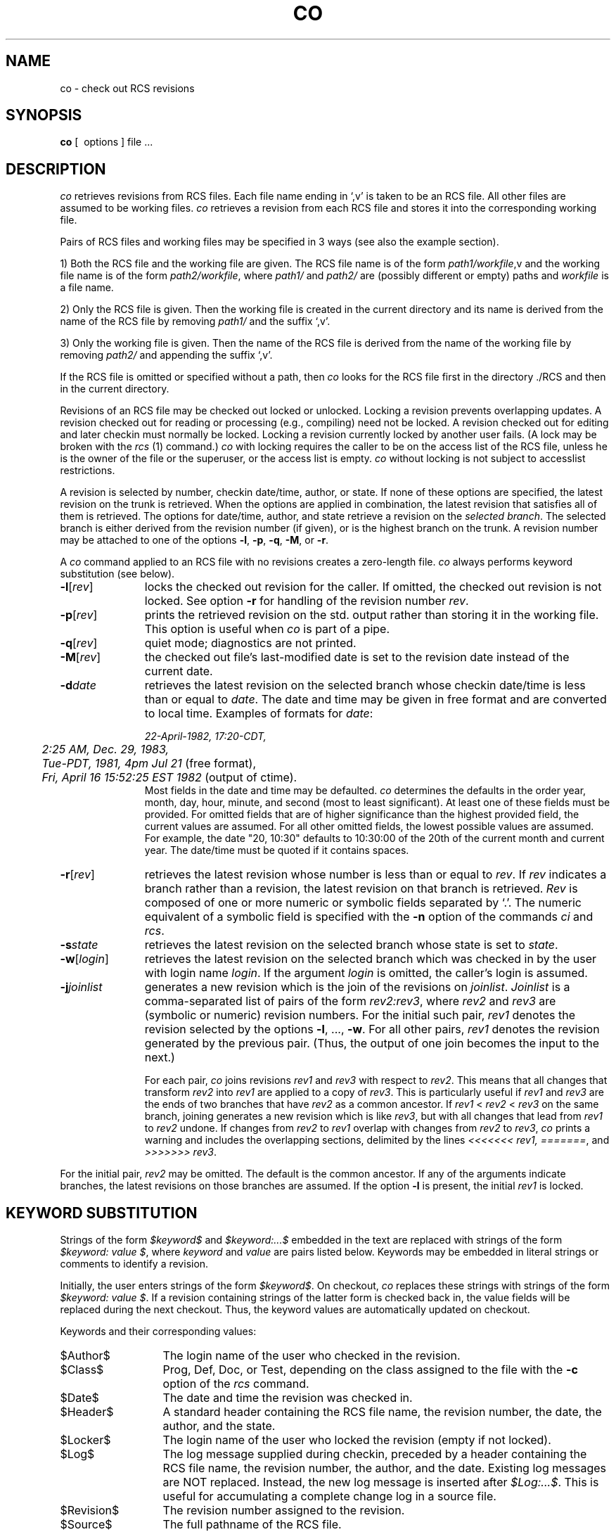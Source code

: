 '\"macro stdmacro
.TH CO 1
.SH NAME
co \- check out RCS revisions
.SH SYNOPSIS
.B co
[\  options\ ] file ...
.SH DESCRIPTION
.I co
retrieves revisions from RCS files.
Each file name ending in `,v' is taken to be an RCS file.
All other files
are assumed to be working files.
\f2co\f1 retrieves a revision from each RCS file and stores it into
the corresponding working file.
.PP
Pairs of RCS files and working files may be specified in 3 ways (see also the
example section).
.PP
1) Both the RCS file and the working file are given. The RCS file name is of
the form \f2path1/workfile\f1,v
and the working file name is of the form
\f2path2/workfile\f1, where
\f2path1/\f1 and
\f2path2/\f1 are (possibly different or empty) paths and
\f2workfile\f1 is a file name.
.PP
2) Only the RCS file is given. Then the working file is created in the current
directory and its name is derived from the name of the RCS file
by removing \f2path1/\f1 and the suffix `,v'.
.PP
3) Only the working file is given.
Then the name of the RCS file is derived from the name of the working file
by removing \f2path2/\f1
and appending the suffix `,v'.
.PP
If the RCS file is omitted or specified without a path, then \f2co\f1
looks for the RCS file first in the directory \&./RCS and then in the current
directory.
.PP
Revisions of an RCS file may be checked out locked or unlocked. Locking a
revision prevents overlapping updates. A revision checked out for reading or
processing (e.g., compiling) need not be locked. A revision checked out
for editing and later checkin must normally be locked. Locking a revision
currently locked by another user fails. (A lock may be broken with
the \f2rcs\f1 (1) command.)
\f2co\f1 with locking requires the caller to be on the access list of
the RCS file, unless he is the owner of the
file or the superuser, or the access list is empty.
\f2co\f1 without locking is not subject to accesslist restrictions.
.PP
A revision is selected by number,
checkin date/time,
author, or state. If none of these options
are specified, the latest revision
on the trunk is retrieved.
When the options
are applied in combination, the latest revision
that satisfies all of them is retrieved.
The options for date/time, author, and 
state retrieve a revision on the \f2selected
branch\f1. The selected branch is either 
derived from the revision number (if given),
or is the highest branch on the trunk.
A revision number may be attached
to one of the options
\f3\-l\f1, \f3\-p\f1, \f3\-q\f1, \f3\-M\f1, or \f3\-r\f1.
.PP
A \f2co\f1 command applied to an RCS
file with no revisions creates a zero-length file.
\f2co\f1 always performs keyword substitution (see below).
.PP
.TP 11
.B \-l\f1[\f2rev\f1]
locks the checked out revision for the caller.
If omitted, the checked out revision is not locked.
See option \f3\-r\f1 for handling of the revision number \f2rev\f1.
.TP 11
.B \-p\f1[\f2rev\f1]
prints the retrieved revision on the std. output rather than storing it
in the working file.
This option is useful when \f2co\f1
is part of a pipe.
.TP 11
.B \-q\f1[\f2rev\f1]
quiet mode; diagnostics are not printed.
.TP 11
. B \-M\f1[\f2rev\f1]
the checked out file's last-modified date is set to the revision date
instead of the current date.
.TP 11
.BI \-d "date"
retrieves the latest revision on the selected branch whose checkin date/time is less than or equal to \f2date\f1.
The date and time may be given in free format and are converted to local time.
Examples of formats for \f2date\f1:
.sp 1
.nf
	\f222-April-1982, 17:20-CDT,
	2:25 AM, Dec. 29, 1983,
	Tue-PDT, 1981, 4pm Jul 21\f1         \f1(free format),
	\f2Fri, April 16 15:52:25 EST 1982 \f1(output of ctime).
.fi
.sp1
Most fields in the date and time may be defaulted.
\f2co\f1 determines the defaults in the order year, month, day,
hour, minute, and second (most to least significant). At least one of these
fields must be provided. For omitted fields that are of higher significance
than the highest provided field,
the current values are assumed. For all other omitted fields,
the lowest possible values are assumed.
For example, the date "20, 10:30" defaults to
10:30:00 of the 20th of the current month and current year.
The date/time must be quoted if it contains spaces.
.TP 11
.B \-r\f1[\f2rev\f1]
retrieves the latest revision whose number is less than or equal to \f2rev\f1.
If \f2rev\f1 indicates a branch rather than a revision,
the latest revision on that branch is retrieved.
\f2Rev\f1 is composed of one or more numeric or symbolic fields
separated by `.'. The numeric equivalent of a symbolic field
is specified with the \f3\-n\f1 option of the commands \f2ci\f1 and \f2rcs\f1.
.TP 11
.BI \-s "state"
retrieves the latest revision on the selected branch whose state is set to \f2state\f1.
.TP 11
.B \-w\f1[\f2login\f1]
retrieves the latest revision on the selected branch which was checked in
by the user with login name \f2login\f1. If the argument \f2login\f1 is
omitted, the caller's login is assumed.
.TP 11
.B \-j\f2joinlist\f1
generates a new revision which is the join of the revisions on \f2joinlist\f1.
\f2Joinlist\f1 is a comma-separated list of pairs of the form
\f2rev2:rev3\f1, where \f2rev2\f1 and \f2rev3\f1 are (symbolic or numeric)
revision numbers.
For the initial such pair, \f2rev1\f1 denotes the revision selected
by the options \f3\-l\f1, ..., \f3\-w\f1. For all other pairs, \f2rev1\f1
denotes the revision generated by the previous pair. (Thus, the output
of one join becomes the input to the next.)
.sp
For each pair, \f2co\f1 joins revisions \f2rev1\f1 and \f2rev3\f1
with respect to \f2rev2\f1.
This means that all changes that transform
\f2rev2\f1 into \f2rev1\f1 are applied to a copy of \f2rev3\f1.
This is particularly useful if \f2rev1\f1
and \f2rev3\f1 are the ends of two branches that have \f2rev2\f1 as a common
ancestor. If \f2rev1\f1 < \f2rev2\f1 < \f2rev3\f1 on the same branch,
joining generates a new revision which is like \f2rev3\f1, but with all
changes that lead from \f2rev1\f1 to \f2rev2\f1 undone.
If changes from \f2rev2\f1 to \f2rev1\f1 overlap with changes from
\f2rev2\f1 to \f2rev3\f1, \f2co\f1 prints a warning and includes the
overlapping sections, delimited by the lines \f2<<<<<<<\ rev1,
=======\f1, and \f2>>>>>>>\ rev3\f1.
.PP
For the initial pair, \f2rev2\f1 may be omitted. The default is the common
ancestor.
If any of the arguments indicate branches, the latest revisions
on those branches are assumed. If the option \f3\-l\f1 is present,
the initial \f2rev1\f1 is locked.
.SH "KEYWORD SUBSTITUTION"
Strings of the form \f2$keyword$\f1 and \f2$keyword:...$\f1 embedded in
the text are replaced
with strings of the form \f2$keyword:\ value\ $\f1,
where \f2keyword\f1 and \f2value\f1 are pairs listed below.
Keywords may be embedded in literal strings
or comments to identify a revision.
.PP
Initially, the user enters strings of the form \f2$keyword$\f1.
On checkout, \f2co\f1 replaces these strings with strings of the form
\f2$keyword:\ value\ $\f1. If a revision containing strings of the latter form
is checked back in, the value fields will be replaced during the next
checkout.
Thus, the keyword values are automatically updated on checkout.
.PP
Keywords and their corresponding values:
.TP 13
$\&Author$
The login name of the user who checked in the revision.
.TP
$\&Class$
Prog, Def, Doc, or Test, depending on the class assigned to the file
with the \f3-c\f1 option of the \f2rcs\f1 command.
.TP
$\&Date$
The date and time the revision was checked in.
.TP
$\&Header$
A standard header containing the RCS file name, the
revision number, the date, the author, and the state.
.TP
$\&Locker$
The login name of the user who locked the revision (empty if not locked).
.TP
$\&Log$
The log message supplied during checkin, preceded by a header
containing the RCS file name, the revision number, the author, and the date.
Existing log messages are NOT replaced.
Instead, the new log message is inserted after \f2$\&Log:...$\f1.
This is useful for
accumulating a complete change log in a source file.
.TP
$\&Revision$
The revision number assigned to the revision.
.TP
$\&Source$
The full pathname of the RCS file.
.TP
$\&State$
The state assigned to the revision with \f2rcs\f3 \-s\f1 or \f2ci\f3 \-s\f1.
.SH DIAGNOSTICS
The RCS file name, the working file name,
and the revision number retrieved are
written to the diagnostic output.
The exit status always refers to the last file checked out,
and is 0 if the operation was successful, 1 otherwise.
.SH EXAMPLES
Suppose the current directory contains a subdirectory `RCS' with an RCS file
`io.c,v'. Then all of the following commands retrieve the latest
revision from `RCS/io.c,v' and store it into `io.c'.
.nf
.sp
        co  io.c;    co RCS/io.c,v;    co  io.c,v;
        co  io.c  RCS/io.c,v;    co  io.c  io.c,v;
        co  RCS/io.c,v  io.c;    co  io.c,v  io.c;
.fi
.SH "FILE MODES"
The working file inherits the read and execute permissions from the RCS
file. In addition, the owner write permission is turned on, unless the file
is checked out unlocked and locking is set to \f2strict\f1 (see
\f2rcs\f1 (1)).
.PP
If a file with the name of the working file exists already and has write
permission, \f2co\f1 aborts the checkout if \f3\-q\f1 is given, or asks
whether to abort if \f3\-q\f1 is not given. If the existing working file is
not writable, it is deleted before the checkout.
.SH FILES
The caller of the command must have write permission in the working
directory, read permission for the RCS file, and either read permission
(for reading) or read/write permission (for locking) in the directory which
contains the RCS file.
.PP
A number of temporary files are created.
A semaphore file is created in the directory of the RCS file
to prevent simultaneous update.
.SH IDENTIFICATION
Author: Walter F. Tichy,
.br
Purdue University, West Lafayette, IN, 47907.
.br
Copyright \(co 1982 by Walter F. Tichy.
.SH SEE ALSO
.nf
ci(1), ident(1), rcs(1), rcsdiff(1), rcsintro(1), rcsmerge(1), rlog(1), rcsfile(4)
.fi
.sp 0
Walter F. Tichy, ``Design, Implementation, and Evaluation of a Revision Control
System,'' in \f2Proceedings of the 6th International Conference on Software
Engineering\f1, IEEE, Tokyo, Sept. 1982.
.SH LIMITATIONS
The option \f3\-d\f1 gets confused in some circumstances,
and accepts no date before 1970.
There is no way to suppress the expansion of keywords, except
by writing them differently. In nroff and troff, this is done by embedding the
null-character `\\&' into the keyword.
.SH BUGS
The option \f3\-j\f1 does not work for
files that contain lines with a single `.'.
